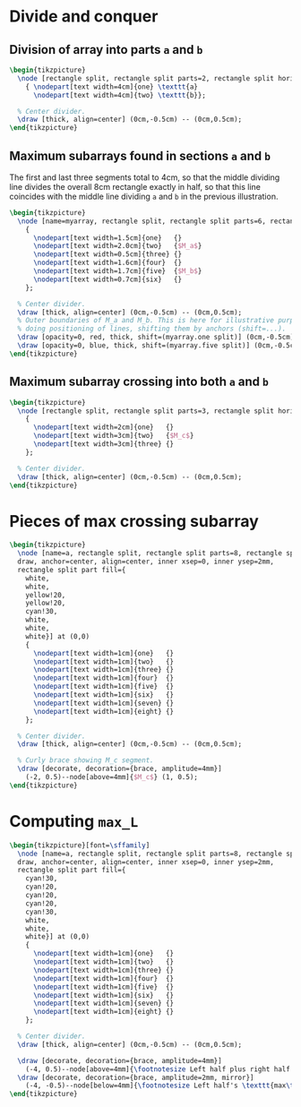 * Divide and conquer

** Division of array into parts =a= and =b=

#+header: :eval yes
#+header: :file dac_a_b.img.pdf
#+header: :imagemagick yes
#+header: :headers '("\\usepackage{tikz}" "\\usetikzlibrary{shapes.multipart}" "\\usepackage[default]{sourcesanspro}" "\\usepackage[default]{sourcecodepro}")
#+begin_src latex
\begin{tikzpicture}
  \node [rectangle split, rectangle split parts=2, rectangle split horizontal, draw, anchor=center, align=center, inner xsep=0, inner ysep=2mm] at (0,0)
    { \nodepart[text width=4cm]{one} \texttt{a}
      \nodepart[text width=4cm]{two} \texttt{b}};

  % Center divider.
  \draw [thick, align=center] (0cm,-0.5cm) -- (0cm,0.5cm);
\end{tikzpicture}
#+end_src

** Maximum subarrays found in sections =a= and =b=

The first and last three segments total to 4cm, so that the middle dividing line
divides the overall 8cm rectangle exactly in half, so that this line coincides
with the middle line dividing =a= and =b= in the previous illustration.

#+header: :eval yes
#+header: :file dac_ma_mb.img.pdf
#+header: :imagemagick yes
#+header: :headers '("\\usepackage{tikz}" "\\usetikzlibrary{shapes.multipart}" "\\usepackage[default]{sourcesanspro}" "\\usepackage[default]{sourcecodepro}")
#+begin_src latex
\begin{tikzpicture}
  \node [name=myarray, rectangle split, rectangle split parts=6, rectangle split horizontal, draw, anchor=center, align=center, inner xsep=0, inner ysep=2mm, rectangle split part fill={white,red!20,white,white,blue!20,white}] at (0,0)
    {
      \nodepart[text width=1.5cm]{one}   {}
      \nodepart[text width=2.0cm]{two}   {$M_a$}
      \nodepart[text width=0.5cm]{three} {}
      \nodepart[text width=1.6cm]{four}  {}
      \nodepart[text width=1.7cm]{five}  {$M_b$}
      \nodepart[text width=0.7cm]{six}   {}
    };

  % Center divider.
  \draw [thick, align=center] (0cm,-0.5cm) -- (0cm,0.5cm);
  % Outer boundaries of M_a and M_b. This is here for illustrative purposes for
  % doing positioning of lines, shifting them by anchors (shift=...).
  \draw [opacity=0, red, thick, shift=(myarray.one split)] (0cm,-0.5cm) -- (0cm,0.5cm);
  \draw [opacity=0, blue, thick, shift=(myarray.five split)] (0cm,-0.5cm) -- (0cm,0.5cm);
\end{tikzpicture}
#+end_src

** Maximum subarray crossing into both =a= and =b=

#+header: :eval yes
#+header: :file dac_mc.img.pdf
#+header: :imagemagick yes
#+header: :headers '("\\usepackage{tikz}" "\\usetikzlibrary{shapes.multipart}" "\\usepackage[default]{sourcesanspro}" "\\usepackage[default]{sourcecodepro}")
#+begin_src latex
\begin{tikzpicture}
  \node [rectangle split, rectangle split parts=3, rectangle split horizontal, draw, anchor=center, align=center, inner xsep=0, inner ysep=2mm, rectangle split part fill={white,green!20,white}] at (0,0)
    {
      \nodepart[text width=2cm]{one}   {}
      \nodepart[text width=3cm]{two}   {$M_c$}
      \nodepart[text width=3cm]{three} {}
    };

  % Center divider.
  \draw [thick, align=center] (0cm,-0.5cm) -- (0cm,0.5cm);
\end{tikzpicture}
#+end_src

* Pieces of max crossing subarray

#+header: :eval yes
#+header: :file dacl_mc_parts.img.pdf
#+header: :imagemagick yes
#+header: :headers '("\\usepackage{tikz}" "\\usetikzlibrary{decorations.pathreplacing}" "\\usetikzlibrary{shapes.multipart}" "\\usepackage[default]{sourcesanspro}" "\\usepackage[default]{sourcecodepro}")
#+begin_src latex
\begin{tikzpicture}
  \node [name=a, rectangle split, rectangle split parts=8, rectangle split horizontal,
  draw, anchor=center, align=center, inner xsep=0, inner ysep=2mm,
  rectangle split part fill={
    white,
    white,
    yellow!20,
    yellow!20,
    cyan!30,
    white,
    white,
    white}] at (0,0)
    {
      \nodepart[text width=1cm]{one}   {}
      \nodepart[text width=1cm]{two}   {}
      \nodepart[text width=1cm]{three} {}
      \nodepart[text width=1cm]{four}  {}
      \nodepart[text width=1cm]{five}  {}
      \nodepart[text width=1cm]{six}   {}
      \nodepart[text width=1cm]{seven} {}
      \nodepart[text width=1cm]{eight} {}
    };

  % Center divider.
  \draw [thick, align=center] (0cm,-0.5cm) -- (0cm,0.5cm);

  % Curly brace showing M_c segment.
  \draw [decorate, decoration={brace, amplitude=4mm}]
    (-2, 0.5)--node[above=4mm]{$M_c$} (1, 0.5);
\end{tikzpicture}
#+end_src

* Computing =max_L=

#+header: :eval yes
#+header: :file dacl_max_L.img.pdf
#+header: :imagemagick yes
#+header: :headers '("\\usepackage{tikz}" "\\usetikzlibrary{decorations.pathreplacing}" "\\usetikzlibrary{shapes.multipart}" "\\usepackage[default]{sourcesanspro}" "\\usepackage[default]{sourcecodepro}")
#+begin_src latex
\begin{tikzpicture}[font=\sffamily]
  \node [name=a, rectangle split, rectangle split parts=8, rectangle split horizontal,
  draw, anchor=center, align=center, inner xsep=0, inner ysep=2mm,
  rectangle split part fill={
    cyan!30,
    cyan!20,
    cyan!20,
    cyan!20,
    cyan!30,
    white,
    white,
    white}] at (0,0)
    {
      \nodepart[text width=1cm]{one}   {}
      \nodepart[text width=1cm]{two}   {}
      \nodepart[text width=1cm]{three} {}
      \nodepart[text width=1cm]{four}  {}
      \nodepart[text width=1cm]{five}  {}
      \nodepart[text width=1cm]{six}   {}
      \nodepart[text width=1cm]{seven} {}
      \nodepart[text width=1cm]{eight} {}
    };

  % Center divider.
  \draw [thick, align=center] (0cm,-0.5cm) -- (0cm,0.5cm);

  \draw [decorate, decoration={brace, amplitude=4mm}]
    (-4, 0.5)--node[above=4mm]{\footnotesize Left half plus right half's \texttt{max\textunderscore{}L}} (1, 0.5);
  \draw [decorate, decoration={brace, amplitude=2mm, mirror}]
    (-4, -0.5)--node[below=4mm]{\footnotesize Left half's \texttt{max\textunderscore{}L}} (-3, -0.5);
\end{tikzpicture}
#+end_src
